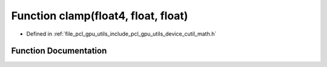 .. _exhale_function_gpu_2utils_2include_2pcl_2gpu_2utils_2device_2cutil__math_8h_1a3f5286af2ed3b64cc71c61985098fad8:

Function clamp(float4, float, float)
====================================

- Defined in :ref:`file_pcl_gpu_utils_include_pcl_gpu_utils_device_cutil_math.h`


Function Documentation
----------------------


.. doxygenfunction:: clamp(float4, float, float)
